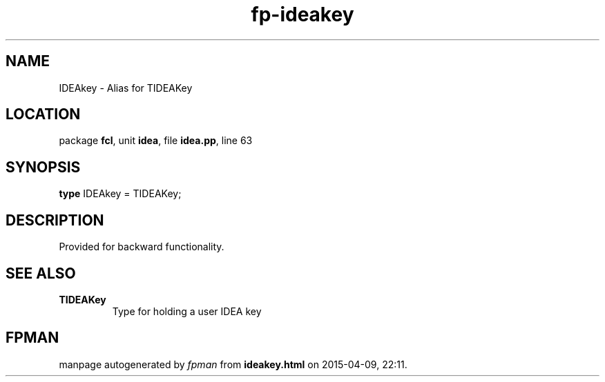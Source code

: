 .\" file autogenerated by fpman
.TH "fp-ideakey" 3 "2014-03-14" "fpman" "Free Pascal Programmer's Manual"
.SH NAME
IDEAkey - Alias for TIDEAKey
.SH LOCATION
package \fBfcl\fR, unit \fBidea\fR, file \fBidea.pp\fR, line 63
.SH SYNOPSIS
\fBtype\fR IDEAkey = TIDEAKey;
.SH DESCRIPTION
Provided for backward functionality.


.SH SEE ALSO
.TP
.B TIDEAKey
Type for holding a user IDEA key

.SH FPMAN
manpage autogenerated by \fIfpman\fR from \fBideakey.html\fR on 2015-04-09, 22:11.

